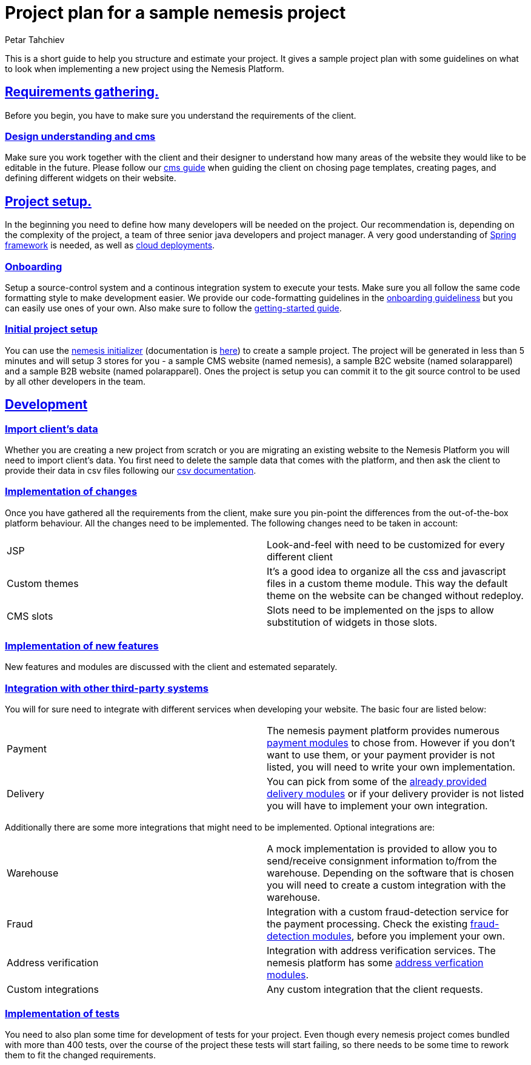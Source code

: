 = Project plan for a sample nemesis project
Petar Tahchiev
:doctype: book
:sectanchors:
:sectlinks:
:toclevels: 4
:source-highlighter: highlight.js
:icons: font
:last-update-label!:

This is a short guide to help you structure and estimate your project. It gives a sample project plan with some guidelines on what to look when implementing a new project using the Nemesis Platform.

== Requirements gathering.
Before you begin, you have to make sure you understand the requirements of the client. 

=== Design understanding and cms
Make sure you work together with the client and their designer to understand how many areas of the website they would like to be editable in the future. Please follow our link:/current/platform/modules/nemesis-module-cms/index.html[cms guide^] when guiding the client on chosing page templates, creating pages, and defining different widgets on their website.

== Project setup.
In the beginning you need to define how many developers will be needed on the project. Our recommendation is, depending on the complexity of the project, a team of three senior java developers and project manager. A very good understanding of link:https://spring.io[Spring framework^] is needed, as well as link:https://cloud.spring.io/[cloud deployments^].

=== Onboarding
Setup a source-control system and a continous integration system to execute your tests. Make sure you all follow the same code formatting style to make development easier. We provide our code-formatting guidelines in the link:/current/platform/getting-started.html[onboarding guideliness^] but you can easily use ones of your own. Also make sure to follow the link:getting-started.html[getting-started guide^].

=== Initial project setup
You can use the link:https://start.nemesis.io/[nemesis initializer^] (documentation is link:/current/b2c/getting-started.html[here^]) to create a sample project. The project will be generated in less than 5 minutes and will setup 3 stores for you - a sample CMS website (named nemesis), a sample B2C website (named solarapparel) and a sample B2B website (named polarapparel). Ones the project is setup you can commit it to the git source control to be used by all other developers in the team.

== Development
=== Import client's data
Whether you are creating a new project from scratch or you are migrating an existing website to the Nemesis Platform you will need to import client's data. You first need to delete the sample data that comes with the platform, and then ask the client to provide their data in csv files following our link:html.html[csv documentation^]. 

=== Implementation of changes
Once you have gathered all the requirements from the client, make sure you pin-point the differences from the out-of-the-box platform behaviour. All the changes need to be implemented.
The following changes need to be taken in account:

[cols="<,<"]
|===
|JSP|Look-and-feel with need to be customized for every different client
|Custom themes| It's a good idea to organize all the css and javascript files in a custom theme module. This way the default theme on the website can be changed without redeploy.
|CMS slots| Slots need to be implemented on the jsps to allow substitution of widgets in those slots.
|===

=== Implementation of new features
New features and modules are discussed with the client and estemated separately.

=== Integration with other third-party systems
You will for sure need to integrate with different services when developing your website. The basic four are listed below:
[cols="<,<"]
|===
|Payment|The nemesis payment platform provides numerous link:index.html[payment modules^] to chose from. However if you don't want to use them, or your payment provider is not listed, you will need to write your own implementation.
|Delivery|You can pick from some of the link:index.html[already provided delivery modules^] or if your delivery provider is not listed you will have to implement your own integration.
|===

Additionally there are some more integrations that might need to be implemented. Optional integrations are:
[cols="<,<"]
|===
|Warehouse|A mock implementation is provided to allow you to send/receive consignment information to/from the warehouse. Depending on the software that is chosen you will need to create a custom integration with the warehouse.
|Fraud|Integration with a custom fraud-detection service for the payment processing. Check the existing link:index.html[fraud-detection modules], before you implement your own.
|Address verification|Integration with address verification services. The nemesis platform has some link:index.html[address verfication modules].
|Custom integrations|Any custom integration that the client requests.
|===

=== Implementation of tests
You need to also plan some time for development of tests for your project. Even though every nemesis project comes bundled with more than 400 tests, over the course of the project these tests will start failing, so there needs to be some time to rework them to fit the changed requirements.
